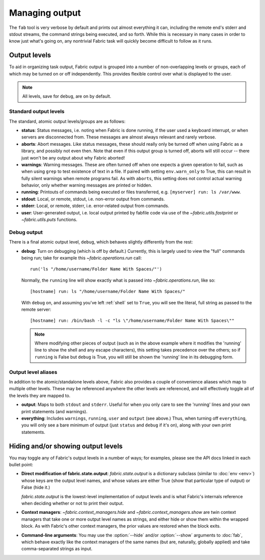 ===============
Managing output
===============

The ``fab`` tool is very verbose by default and prints out almost everything it
can, including the remote end's stderr and stdout streams, the command strings
being executed, and so forth. While this is necessary in many cases in order to
know just what's going on, any nontrivial Fabric task will quickly become
difficult to follow as it runs.


Output levels
=============

To aid in organizing task output, Fabric output is grouped into a number of
non-overlapping levels or groups, each of which may be turned on or off
independently. This provides flexible control over what is displayed to the
user.

.. note::

    All levels, save for ``debug``, are on by default.

Standard output levels
----------------------

The standard, atomic output levels/groups are as follows:

* **status**: Status messages, i.e. noting when Fabric is done running, if
  the user used a keyboard interrupt, or when servers are disconnected from.
  These messages are almost always relevant and rarely verbose.

* **aborts**: Abort messages. Like status messages, these should really only be
  turned off when using Fabric as a library, and possibly not even then. Note
  that even if this output group is turned off, aborts will still occur --
  there just won't be any output about why Fabric aborted!

* **warnings**: Warning messages. These are often turned off when one expects a
  given operation to fail, such as when using ``grep`` to test existence of
  text in a file. If paired with setting ``env.warn_only`` to True, this
  can result in fully silent warnings when remote programs fail. As with
  ``aborts``, this setting does not control actual warning behavior, only
  whether warning messages are printed or hidden.

* **running**: Printouts of commands being executed or files transferred, e.g.
  ``[myserver] run: ls /var/www``.

* **stdout**: Local, or remote, stdout, i.e. non-error output from commands.

* **stderr**: Local, or remote, stderr, i.e. error-related output from commands.

* **user**: User-generated output, i.e. local output printed by fabfile code
  via use of the `~fabric.utils.fastprint` or `~fabric.utils.puts` functions.

.. versionchanged:: 0.9.2
    Added "Executing task" lines to the ``running`` output level.

.. versionchanged:: 0.9.2
    Added the ``user`` output level.

Debug output
------------

There is a final atomic output level, ``debug``, which behaves slightly
differently from the rest:

* **debug**: Turn on debugging (which is off by default.) Currently, this is
  largely used to view the "full" commands being run; take for example this
  `~fabric.operations.run` call::

      run('ls "/home/username/Folder Name With Spaces/"')

  Normally, the ``running`` line will show exactly what is passed into
  `~fabric.operations.run`, like so::

      [hostname] run: ls "/home/username/Folder Name With Spaces/"

  With ``debug`` on, and assuming you've left :ref:`shell` set to ``True``, you
  will see the literal, full string as passed to the remote server::

      [hostname] run: /bin/bash -l -c "ls \"/home/username/Folder Name With Spaces\""
  
  .. note::
  
      Where modifying other pieces of output (such as in the above example
      where it modifies the 'running' line to show the shell and any escape
      characters), this setting takes precedence over the others; so if
      ``running`` is False but ``debug`` is True, you will still be shown the
      'running' line in its debugging form.

Output level aliases
--------------------

In addition to the atomic/standalone levels above, Fabric also provides a
couple of convenience aliases which map to multiple other levels. These may be
referenced anywhere the other levels are referenced, and will effectively
toggle all of the levels they are mapped to.

* **output**: Maps to both ``stdout`` and ``stderr``. Useful for when you only
  care to see the 'running' lines and your own print statements (and warnings).

* **everything**: Includes ``warnings``, ``running``, ``user`` and ``output``
  (see above.) Thus, when turning off ``everything``, you will only see a bare
  minimum of output (just ``status`` and ``debug`` if it's on), along with your
  own print statements.


Hiding and/or showing output levels
===================================

You may toggle any of Fabric's output levels in a number of ways; for examples,
please see the API docs linked in each bullet point:

* **Direct modification of fabric.state.output**: `fabric.state.output` is a
  dictionary subclass (similar to :doc:`env <env>`) whose keys are the output
  level names, and whose values are either True (show that particular type of
  output) or False (hide it.)
  
  `fabric.state.output` is the lowest-level implementation of output levels and
  is what Fabric's internals reference when deciding whether or not to print
  their output.

* **Context managers**: `~fabric.context_managers.hide` and
  `~fabric.context_managers.show` are twin context managers that take one or
  more output level names as strings, and either hide or show them within the
  wrapped block. As with Fabric's other context managers, the prior values are
  restored when the block exits.

  .. seealso::

      `~fabric.context_managers.settings`, which can nest calls to
      `~fabric.context_managers.hide` and/or `~fabric.context_managers.show`
      inside itself.

* **Command-line arguments**: You may use the :option:`--hide` and/or
  :option:`--show` arguments to :doc:`fab`, which behave exactly like the
  context managers of the same names (but are, naturally, globally applied) and
  take comma-separated strings as input.
